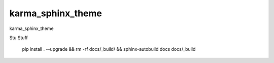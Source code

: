 karma_sphinx_theme
==================

karma_sphinx_theme


Stu Stuff

    pip install . --upgrade && rm -rf docs/_build/ && sphinx-autobuild docs docs/_build
